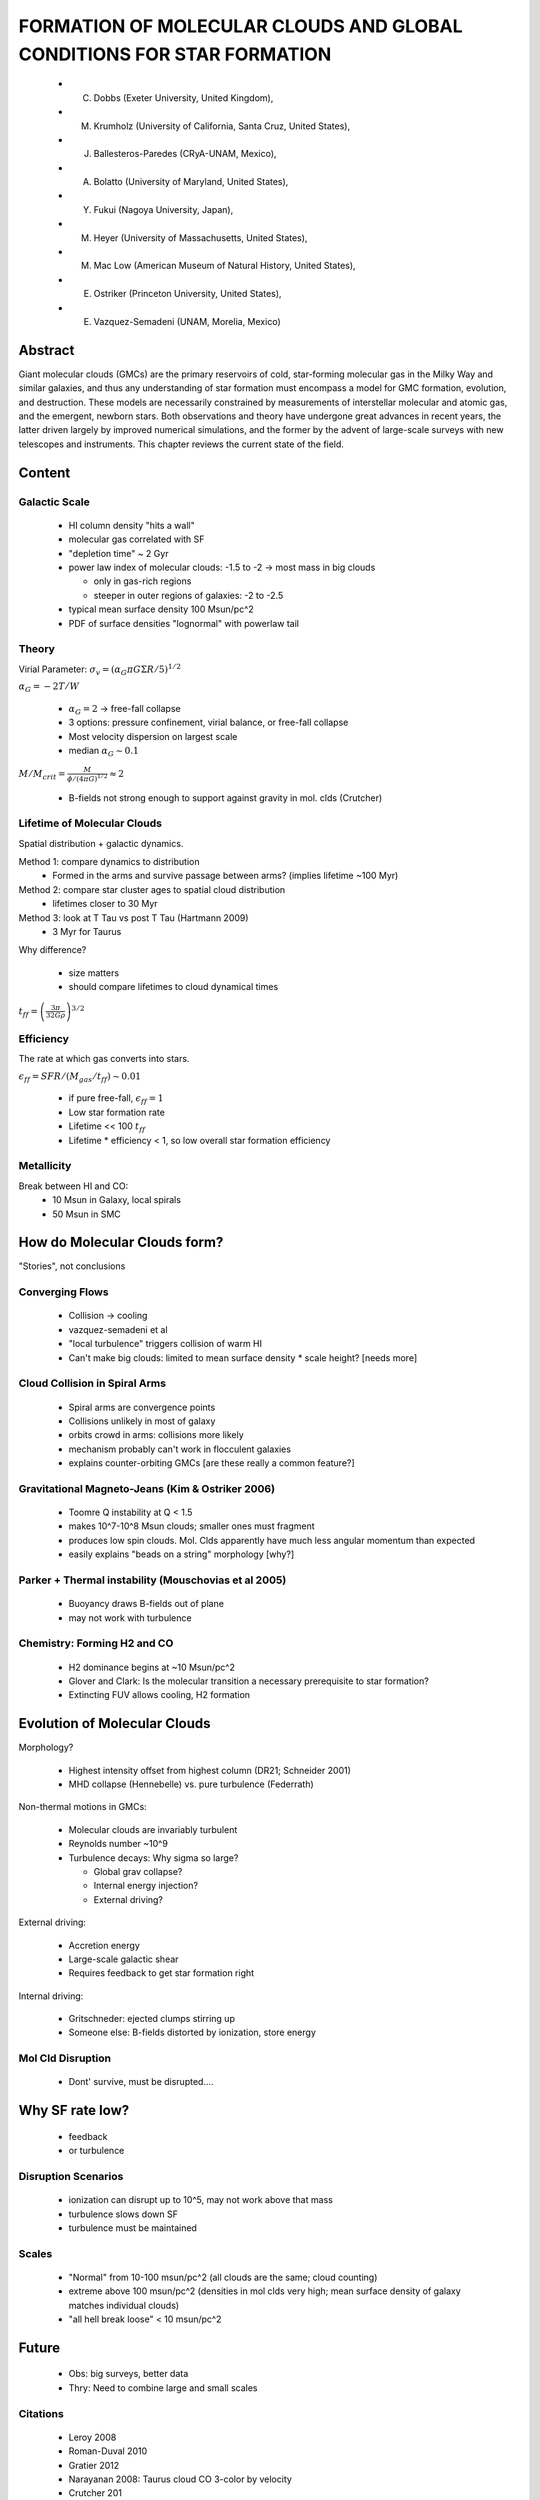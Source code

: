 FORMATION OF MOLECULAR CLOUDS AND GLOBAL CONDITIONS FOR STAR FORMATION 
======================================================================

 * C. Dobbs (Exeter University, United Kingdom),
 * M. Krumholz (University of California, Santa Cruz, United States),
 * J. Ballesteros-Paredes (CRyA-UNAM, Mexico),
 * A. Bolatto (University of Maryland, United States),
 * Y. Fukui (Nagoya University, Japan),
 * M. Heyer (University of Massachusetts, United States),
 * M. Mac Low (American Museum of Natural History, United States),
 * E. Ostriker (Princeton University, United States),
 * E. Vazquez-Semadeni (UNAM, Morelia, Mexico) 

Abstract
--------
Giant molecular clouds (GMCs) are the primary reservoirs of cold, star-forming
molecular gas in the Milky Way and similar galaxies, and thus any understanding
of star formation must encompass a model for GMC formation, evolution, and
destruction. These models are necessarily constrained by measurements of
interstellar molecular and atomic gas, and the emergent, newborn stars. Both
observations and theory have undergone great advances in recent years, the
latter driven largely by improved numerical simulations, and the former by the
advent of large-scale surveys with new telescopes and instruments. This chapter
reviews the current state of the field. 

Content
-------

Galactic Scale
##############

 * HI column density "hits a wall"
 * molecular gas correlated with SF
 * "depletion time" ~ 2 Gyr
 * power law index of molecular clouds: -1.5 to -2 -> most mass in big clouds

   * only in gas-rich regions
   * steeper in outer regions of galaxies: -2 to -2.5

 * typical mean surface density 100 Msun/pc^2
 * PDF of surface densities "lognormal" with powerlaw tail

Theory
######

Virial Parameter: :math:`\sigma_v = (\alpha_G \pi G \Sigma R / 5)^{1/2}`

:math:`\alpha_G = -2 T/ W`

 * :math:`\alpha_G = 2` -> free-fall collapse
 * 3 options: pressure confinement, virial balance, or free-fall collapse
 * Most velocity dispersion on largest scale
 * median :math:`\alpha_G \sim 0.1`

:math:`M/M_{crit} = \frac{M}{\phi/(4\pi G)^{1/2}} \approx 2`

 * B-fields not strong enough to support against gravity in mol. clds (Crutcher)

Lifetime of Molecular Clouds
############################

Spatial distribution + galactic dynamics.

Method 1: compare dynamics to distribution
 * Formed in the arms and survive passage between arms? (implies lifetime ~100 Myr)

Method 2: compare star cluster ages to spatial cloud distribution
 * lifetimes closer to 30 Myr

Method 3: look at T Tau vs post T Tau (Hartmann 2009)
 * 3 Myr for Taurus

Why difference?

 * size matters
 * should compare lifetimes to cloud dynamical times

:math:`t_{ff} = \left(\frac{3\pi}{32 G \rho}\right)^{3/2}`

Efficiency
##########
The rate at which gas converts into stars.

:math:`\epsilon_{ff} = SFR / (M_{gas}/t_{ff}) \sim 0.01`

 * if pure free-fall, :math:`\epsilon_{ff} = 1`
 * Low star formation rate
 * Lifetime << 100 :math:`t_{ff}`
 * Lifetime * efficiency < 1, so low overall star formation efficiency

Metallicity
###########
Break between HI and CO:
 * 10 Msun in Galaxy, local spirals
 * 50 Msun in SMC

How do Molecular Clouds form?
-----------------------------
"Stories", not conclusions

Converging Flows
################
 
 * Collision -> cooling
 * vazquez-semadeni et al
 * "local turbulence" triggers collision of warm HI
 * Can't make big clouds: limited to mean surface density * scale height?  [needs more]

Cloud Collision in Spiral Arms
##############################

 * Spiral arms are convergence points
 * Collisions unlikely in most of galaxy
 * orbits crowd in arms: collisions more likely
 * mechanism probably can't work in flocculent galaxies
 * explains counter-orbiting GMCs [are these really a common feature?]

Gravitational Magneto-Jeans (Kim & Ostriker 2006)
#################################################

 * Toomre Q instability at Q < 1.5
 * makes 10^7-10^8 Msun clouds; smaller ones must fragment
 * produces low spin clouds.  Mol. Clds apparently have much less angular
   momentum than expected
 * easily explains "beads on a string" morphology [why?]

Parker + Thermal instability (Mouschovias et al 2005)
#####################################################

 * Buoyancy draws B-fields out of plane
 * may not work with turbulence

Chemistry: Forming H2 and CO
############################

 * H2 dominance begins at ~10 Msun/pc^2
 * Glover and Clark: Is the molecular transition a necessary prerequisite to
   star formation?
 * Extincting FUV allows cooling, H2 formation

Evolution of Molecular Clouds
-----------------------------

Morphology?

 * Highest intensity offset from highest column (DR21; Schneider 2001)
 * MHD collapse (Hennebelle) vs. pure turbulence (Federrath)
 
Non-thermal motions in GMCs:

 * Molecular clouds are invariably turbulent
 * Reynolds number ~10^9
 * Turbulence decays: Why sigma so large?

   * Global grav collapse?
   * Internal energy injection?
   * External driving?

External driving:
 
 * Accretion energy
 * Large-scale galactic shear
 * Requires feedback to get star formation right

Internal driving:

 * Gritschneder: ejected clumps stirring up
 * Someone else: B-fields distorted by ionization, store energy

Mol Cld Disruption
##################

 * Dont' survive, must be disrupted....

Why SF rate low?
----------------

 * feedback
 * or turbulence

Disruption Scenarios
####################

 * ionization can disrupt up to 10^5, may not work above that mass
 * turbulence slows down SF
 * turbulence must be maintained

Scales
######

 * "Normal" from 10-100 msun/pc^2 (all clouds are the same; cloud counting)
 * extreme above 100 msun/pc^2 (densities in mol clds very high; mean surface density of galaxy matches individual clouds)
 * "all hell break loose" < 10 msun/pc^2

Future
------

 * Obs: big surveys, better data
 * Thry: Need to combine large and small scales

Citations
#########
 * Leroy 2008
 * Roman-Duval 2010
 * Gratier 2012
 * Narayanan 2008: Taurus cloud CO 3-color by velocity
 * Crutcher 201
 * Koda 2009 M51
 * Kawamura 2009 LMC
 * Rosolowsky & Blitz 2005

Questions
---------

 * Q: Correlation with CO, H2... have there been correlations with others?
 * A: Yes, very well correlated with HCN, but no maps

 * Q Tan: Tasker showed that GMC collisions can happen on short timescales...????
 * Q Tan: B-fields relatively weak by "factor of 2, but don't believe to factor of
    2".  Could B-fields still be important?
 * A: I know about your work with Tasker.  Requires high surface density.  Can't
    work in, e.g., M33.
 * A: B-fields.  If only a few measurements, fine.  But with so much data...
     (systematic??)

 * Comment: Reconciling ages in LMC vs local.  Function of measurement method:
   LMC, use OB stars outside.  Inside clouds, locally, don't use OB.  Ages may be
   biased...
 * A: What do you call a cloud?  Clump?

 * Q: Should we stop talking about virial equilibrium, start talking about
    equipartition?
 * A: They may be in equilibrium.  No "true" equilibrium, but a "statistical
    equilibrium".  Equipartition is uninteresting since the energies are
    automatically equal.
